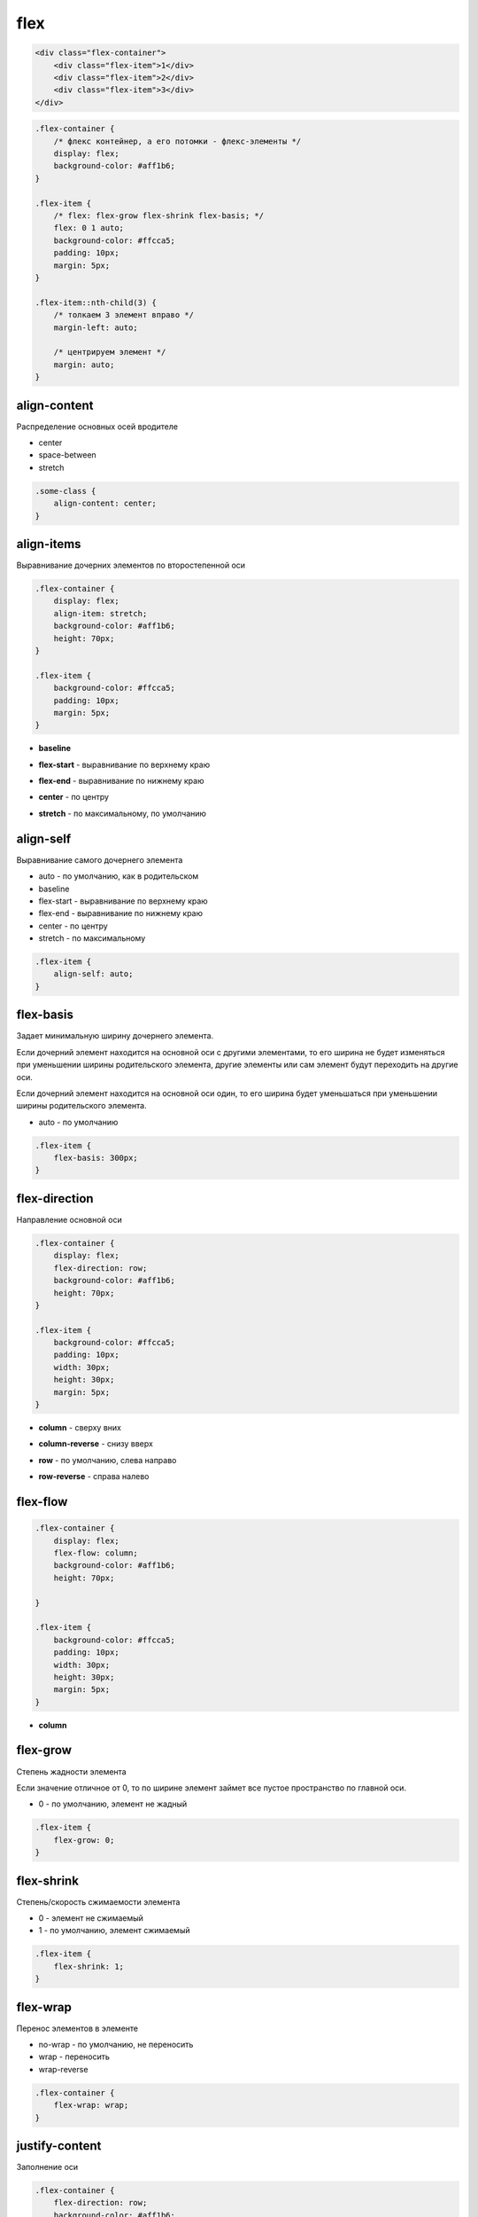 .. title:: css flex

.. meta::
    :description:
        Описание css стиля flex.
    :keywords:
        css flex

flex
====

.. code-block:: html

    <div class="flex-container">
        <div class="flex-item">1</div>
        <div class="flex-item">2</div>
        <div class="flex-item">3</div>
    </div>


.. code-block:: css

    .flex-container {
        /* флекс контейнер, а его потомки - флекс-элементы */
        display: flex;
        background-color: #aff1b6;
    }

    .flex-item {
        /* flex: flex-grow flex-shrink flex-basis; */
        flex: 0 1 auto;
        background-color: #ffcca5;
        padding: 10px;
        margin: 5px;
    }

    .flex-item::nth-child(3) {
        /* толкаем 3 элемент вправо */
        margin-left: auto;

        /* центрируем элемент */
        margin: auto;
    }

.. raw:: html

    <div style="display: flex;background-color: #aff1b6;">
        <div style="flex: 0 1 auto;background-color: #ffcca5;padding: 10px;margin: 5px;">1</div>
        <div style="flex: 0 1 auto;background-color: #ffcca5;padding: 10px;margin: 5px;">2</div>
        <div style="flex: 0 1 auto;background-color: #ffcca5;padding: 10px;margin: 5px;margin-left: auto;">3</div>
    </div>


align-content
-------------

Распределение основных осей вродителе

* center

* space-between

* stretch

.. code-block:: css

    .some-class {
        align-content: center;
    }


align-items
-----------

Выравнивание дочерних элементов по второстепенной оси

.. code-block:: css

    .flex-container {
        display: flex;
        align-item: stretch;
        background-color: #aff1b6;
        height: 70px;
    }

    .flex-item {
        background-color: #ffcca5;
        padding: 10px;
        margin: 5px;
    }

* **baseline**

.. raw:: html

    <div style="display: flex;background-color: #aff1b6;flex-direction: row;height: 80px;align-items: baseline;">
        <div style="background-color: #ffcca5;padding: 10px;margin: 5px;">1</div>
        <div style="background-color: #ffcca5;padding: 10px;margin: 5px;">2</div>
        <div style="background-color: #ffcca5;padding: 10px;margin: 5px;">3</div>
    </div>

* **flex-start** - выравнивание по верхнему краю

.. raw:: html

    <div style="display: flex;background-color: #aff1b6;flex-direction: row;height: 80px;align-items: flex-start;">
        <div style="background-color: #ffcca5;padding: 10px;margin: 5px;">1</div>
        <div style="background-color: #ffcca5;padding: 10px;margin: 5px;">2</div>
        <div style="background-color: #ffcca5;padding: 10px;margin: 5px;">3</div>
    </div>

* **flex-end** - выравнивание по нижнему краю

.. raw:: html

    <div style="display: flex;background-color: #aff1b6;flex-direction: row;height: 80px;align-items: flex-end;">
        <div style="background-color: #ffcca5;padding: 10px;margin: 5px;">1</div>
        <div style="background-color: #ffcca5;padding: 10px;margin: 5px;">2</div>
        <div style="background-color: #ffcca5;padding: 10px;margin: 5px;">3</div>
    </div>

* **center** - по центру

.. raw:: html

    <div style="display: flex;background-color: #aff1b6;flex-direction: row;height: 80px;align-items: center;">
        <div style="background-color: #ffcca5;padding: 10px;margin: 5px;">1</div>
        <div style="background-color: #ffcca5;padding: 10px;margin: 5px;">2</div>
        <div style="background-color: #ffcca5;padding: 10px;margin: 5px;">3</div>
    </div>

* **stretch** - по максимальному, по умолчанию

.. raw:: html

    <div style="display: flex;background-color: #aff1b6;flex-direction: row;height: 80px;align-items: stretch;">
        <div style="background-color: #ffcca5;padding: 10px;margin: 5px;">1</div>
        <div style="background-color: #ffcca5;padding: 10px;margin: 5px;">2</div>
        <div style="background-color: #ffcca5;padding: 10px;margin: 5px;">3</div>
    </div>


align-self
----------

Выравнивание самого дочернего элемента

* auto - по умолчанию, как в родительском

* baseline

* flex-start - выравнивание по верхнему краю

* flex-end - выравнивание по нижнему краю

* center - по центру

* stretch - по максимальному

.. code-block:: css

    .flex-item {
        align-self: auto;
    }


flex-basis
----------

Задает минимальную ширину дочернего элемента.

Если дочерний элемент находится на основной оси с другими элементами,
то его ширина не будет изменяться при уменьшении ширины родительского элемента,
другие элементы или сам элемент будут переходить на другие оси.

Если дочерний элемент находится на основной оси один,
то его ширина будет уменьшаться при уменьшении ширины родительского элемента.

* auto - по умолчанию

.. code-block:: css

    .flex-item {
        flex-basis: 300px;
    }


flex-direction
--------------

Направление основной оси

.. code-block:: css

    .flex-container {
        display: flex;
        flex-direction: row;
        background-color: #aff1b6;
        height: 70px;
    }

    .flex-item {
        background-color: #ffcca5;
        padding: 10px;
        width: 30px;
        height: 30px;
        margin: 5px;
    }

* **column** - сверху вних

.. raw:: html

    <div style="display: flex;background-color: #aff1b6;flex-direction: column;height: 200px;">
        <div style="background-color: #ffcca5;padding: 10px;margin: 5px;height: 30px;width: 30px;">1</div>
        <div style="background-color: #ffcca5;padding: 10px;margin: 5px;height: 30px;width: 30px;">2</div>
        <div style="background-color: #ffcca5;padding: 10px;margin: 5px;height: 30px;width: 30px;">3</div>
    </div>

* **column-reverse** - снизу вверх

.. raw:: html

    <div style="display: flex;background-color: #aff1b6;flex-direction: column-reverse;height: 200px;">
        <div style="background-color: #ffcca5;padding: 10px;margin: 5px;height: 30px;width: 30px;">1</div>
        <div style="background-color: #ffcca5;padding: 10px;margin: 5px;height: 30px;width: 30px;">2</div>
        <div style="background-color: #ffcca5;padding: 10px;margin: 5px;height: 30px;width: 30px;">3</div>
    </div>

* **row** - по умолчанию, слева направо

.. raw:: html

    <div style="display: flex;background-color: #aff1b6;flex-direction: row;height: 70px;">
        <div style="background-color: #ffcca5;padding: 10px;margin: 5px;height: 30px;width: 30px;">1</div>
        <div style="background-color: #ffcca5;padding: 10px;margin: 5px;height: 30px;width: 30px;">2</div>
        <div style="background-color: #ffcca5;padding: 10px;margin: 5px;height: 30px;width: 30px;">3</div>
    </div>

* **row-reverse** - справа налево

.. raw:: html

    <div style="display: flex;background-color: #aff1b6;flex-direction: row-reverse;height: 70px;">
        <div style="background-color: #ffcca5;padding: 10px;margin: 5px;height: 30px;width: 30px;">1</div>
        <div style="background-color: #ffcca5;padding: 10px;margin: 5px;height: 30px;width: 30px;">2</div>
        <div style="background-color: #ffcca5;padding: 10px;margin: 5px;height: 30px;width: 30px;">3</div>
    </div>


flex-flow
---------

.. code-block:: css

    .flex-container {
        display: flex;
        flex-flow: column;
        background-color: #aff1b6;
        height: 70px;

    }

    .flex-item {
        background-color: #ffcca5;
        padding: 10px;
        width: 30px;
        height: 30px;
        margin: 5px;
    }

* **column**

.. raw:: html

    <div style="display: flex;background-color: #aff1b6;flex-flow: column;height: 200px;">
        <div style="background-color: #ffcca5;padding: 10px;margin: 5px;height: 30px;width: 30px;">1</div>
        <div style="background-color: #ffcca5;padding: 10px;margin: 5px;height: 30px;width: 30px;">2</div>
        <div style="background-color: #ffcca5;padding: 10px;margin: 5px;height: 30px;width: 30px;">3</div>
    </div>


flex-grow
---------

Степень жадности элемента

Если значение отличное от 0,
то по ширине элемент займет все пустое пространство по главной оси.

* 0 - по умолчанию, элемент не жадный

.. code-block:: css

    .flex-item {
        flex-grow: 0;
    }

.. raw:: html

    <div style="display: flex;background-color: #aff1b6;flex-direction: row;height: 80px;">
        <div style="background-color: #ffcca5;padding: 10px;margin: 5px;height: 30px;flex-grow: 1;">1</div>
        <div style="background-color: #ffcca5;padding: 10px;margin: 5px;height: 30px;flex-grow: 2;">2</div>
        <div style="background-color: #ffcca5;padding: 10px;margin: 5px;height: 30px;flex-grow: 1;">1</div>
    </div>

flex-shrink
-----------

Степень/скорость сжимаемости элемента

* 0 - элемент не сжимаемый

* 1 - по умолчанию, элемент сжимаемый

.. code-block:: css

    .flex-item {
        flex-shrink: 1;
    }


flex-wrap
---------

Перенос элементов в элементе

* no-wrap - по умолчанию, не переносить

* wrap - переносить

* wrap-reverse

.. code-block:: css

    .flex-container {
        flex-wrap: wrap;
    }


justify-content
---------------

Заполнение оси

.. code-block:: css

    .flex-container {
        flex-direction: row;
        background-color: #aff1b6;
        height: 70px;
        justify-content: flex-end;
    }

    .flex-item {
        background-color: #ffcca5;
        padding: 10px;
        width: 30px;
        height: 30px;
        margin: 5px;
    }

* **flex-end** - относительно конца

.. raw:: html

    <div style="display: flex;background-color: #aff1b6;flex-direction: row;height: 70px;justify-content: flex-end;">
        <div style="background-color: #ffcca5;padding: 10px;margin: 5px;height: 30px;width: 30px;">1</div>
        <div style="background-color: #ffcca5;padding: 10px;margin: 5px;height: 30px;width: 30px;">2</div>
        <div style="background-color: #ffcca5;padding: 10px;margin: 5px;height: 30px;width: 30px;">3</div>
    </div>

* **flex-start** - относительно начала

.. raw:: html

    <div style="display: flex;background-color: #aff1b6;flex-direction: row;height: 70px;justify-content: flex-start;">
        <div style="background-color: #ffcca5;padding: 10px;margin: 5px;height: 30px;width: 30px;">1</div>
        <div style="background-color: #ffcca5;padding: 10px;margin: 5px;height: 30px;width: 30px;">2</div>
        <div style="background-color: #ffcca5;padding: 10px;margin: 5px;height: 30px;width: 30px;">3</div>
    </div>

* **center** - от центра

.. raw:: html

    <div style="display: flex;background-color: #aff1b6;flex-direction: row;height: 70px;justify-content: center;">
        <div style="background-color: #ffcca5;padding: 10px;margin: 5px;height: 30px;width: 30px;">1</div>
        <div style="background-color: #ffcca5;padding: 10px;margin: 5px;height: 30px;width: 30px;">2</div>
        <div style="background-color: #ffcca5;padding: 10px;margin: 5px;height: 30px;width: 30px;">3</div>
    </div>

* **space-around** - растягивает по оси, оставляя равные промежутки между элементами

.. raw:: html

    <div style="display: flex;background-color: #aff1b6;flex-direction: row;height: 70px;justify-content: space-around;">
        <div style="background-color: #ffcca5;padding: 10px;margin: 5px;height: 30px;width: 30px;">1</div>
        <div style="background-color: #ffcca5;padding: 10px;margin: 5px;height: 30px;width: 30px;">2</div>
        <div style="background-color: #ffcca5;padding: 10px;margin: 5px;height: 30px;width: 30px;">3</div>
    </div>

* **space-between** - растягивает по оси, оставляя равные промежутки между элементами

.. raw:: html

    <div style="display: flex;background-color: #aff1b6;flex-direction: row;height: 70px;justify-content: space-between;">
        <div style="background-color: #ffcca5;padding: 10px;margin: 5px;height: 30px;width: 30px;">1</div>
        <div style="background-color: #ffcca5;padding: 10px;margin: 5px;height: 30px;width: 30px;">2</div>
        <div style="background-color: #ffcca5;padding: 10px;margin: 5px;height: 30px;width: 30px;">3</div>
    </div>


order
-----

Задает порядковый номер элементу по флекс контейнере

.. code-block:: html

    .flex-item {
        order: -1;
    }
